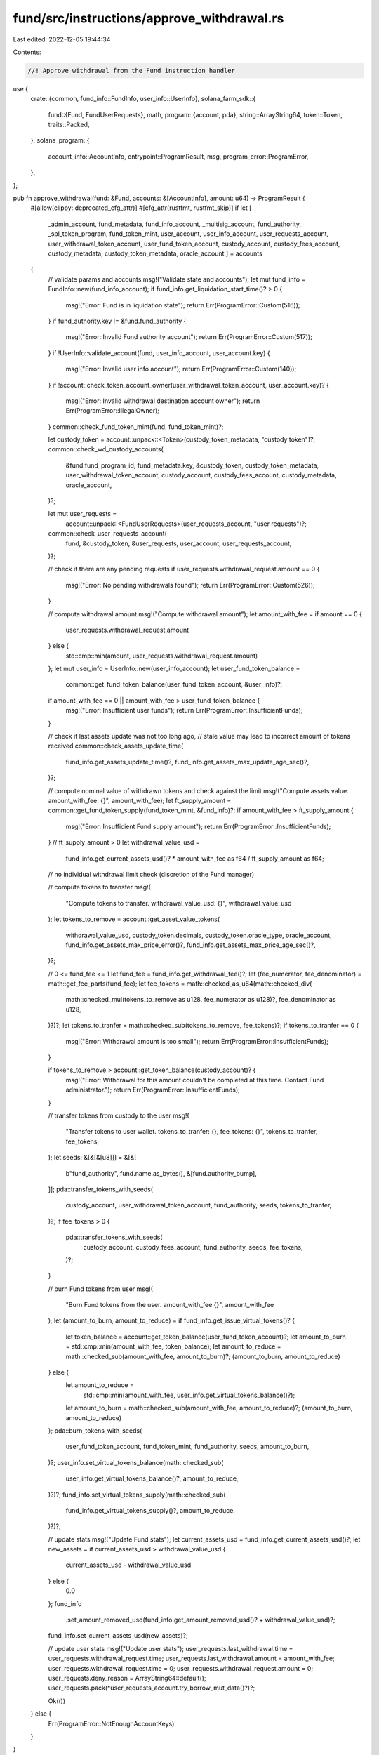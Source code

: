 fund/src/instructions/approve_withdrawal.rs
===========================================

Last edited: 2022-12-05 19:44:34

Contents:

.. code-block:: rs

    //! Approve withdrawal from the Fund instruction handler

use {
    crate::{common, fund_info::FundInfo, user_info::UserInfo},
    solana_farm_sdk::{
        fund::{Fund, FundUserRequests},
        math,
        program::{account, pda},
        string::ArrayString64,
        token::Token,
        traits::Packed,
    },
    solana_program::{
        account_info::AccountInfo, entrypoint::ProgramResult, msg, program_error::ProgramError,
    },
};

pub fn approve_withdrawal(fund: &Fund, accounts: &[AccountInfo], amount: u64) -> ProgramResult {
    #[allow(clippy::deprecated_cfg_attr)]
    #[cfg_attr(rustfmt, rustfmt_skip)]
    if let [
        _admin_account,
        fund_metadata,
        fund_info_account,
        _multisig_account,
        fund_authority,
        _spl_token_program,
        fund_token_mint,
        user_account,
        user_info_account,
        user_requests_account,
        user_withdrawal_token_account,
        user_fund_token_account,
        custody_account,
        custody_fees_account,
        custody_metadata,
        custody_token_metadata,
        oracle_account
        ] = accounts
    {
        // validate params and accounts
        msg!("Validate state and accounts");
        let mut fund_info = FundInfo::new(fund_info_account);
        if fund_info.get_liquidation_start_time()? > 0 {
            msg!("Error: Fund is in liquidation state");
            return Err(ProgramError::Custom(516));
        }
        if fund_authority.key != &fund.fund_authority {
            msg!("Error: Invalid Fund authority account");
            return Err(ProgramError::Custom(517));
        }
        if !UserInfo::validate_account(fund, user_info_account, user_account.key) {
            msg!("Error: Invalid user info account");
            return Err(ProgramError::Custom(140));
        }
        if !account::check_token_account_owner(user_withdrawal_token_account, user_account.key)? {
            msg!("Error: Invalid withdrawal destination account owner");
            return Err(ProgramError::IllegalOwner);
        }
        common::check_fund_token_mint(fund, fund_token_mint)?;

        let custody_token = account::unpack::<Token>(custody_token_metadata, "custody token")?;
        common::check_wd_custody_accounts(
            &fund.fund_program_id,
            fund_metadata.key,
            &custody_token,
            custody_token_metadata,
            user_withdrawal_token_account,
            custody_account,
            custody_fees_account,
            custody_metadata,
            oracle_account,
        )?;

        let mut user_requests =
            account::unpack::<FundUserRequests>(user_requests_account, "user requests")?;
        common::check_user_requests_account(
            fund,
            &custody_token,
            &user_requests,
            user_account,
            user_requests_account,
        )?;

        // check if there are any pending requests
        if user_requests.withdrawal_request.amount == 0 {
            msg!("Error: No pending withdrawals found");
            return Err(ProgramError::Custom(526));
        }

        // compute withdrawal amount
        msg!("Compute withdrawal amount");
        let amount_with_fee = if amount == 0 {
            user_requests.withdrawal_request.amount
        } else {
            std::cmp::min(amount, user_requests.withdrawal_request.amount)
        };
        let mut user_info = UserInfo::new(user_info_account);
        let user_fund_token_balance =
            common::get_fund_token_balance(user_fund_token_account, &user_info)?;
        if amount_with_fee == 0 || amount_with_fee > user_fund_token_balance {
            msg!("Error: Insufficient user funds");
            return Err(ProgramError::InsufficientFunds);
        }

        // check if last assets update was not too long ago,
        // stale value may lead to incorrect amount of tokens received
        common::check_assets_update_time(
            fund_info.get_assets_update_time()?,
            fund_info.get_assets_max_update_age_sec()?,
        )?;

        // compute nominal value of withdrawn tokens and check against the limit
        msg!("Compute assets value. amount_with_fee: {}", amount_with_fee);
        let ft_supply_amount = common::get_fund_token_supply(fund_token_mint, &fund_info)?;
        if amount_with_fee > ft_supply_amount {
            msg!("Error: Insufficient Fund supply amount");
            return Err(ProgramError::InsufficientFunds);
        }
        // ft_supply_amount > 0
        let withdrawal_value_usd =
            fund_info.get_current_assets_usd()? * amount_with_fee as f64 / ft_supply_amount as f64;

        // no individual withdrawal limit check (discretion of the Fund manager)

        // compute tokens to transfer
        msg!(
            "Compute tokens to transfer. withdrawal_value_usd: {}",
            withdrawal_value_usd
        );
        let tokens_to_remove = account::get_asset_value_tokens(
            withdrawal_value_usd,
            custody_token.decimals,
            custody_token.oracle_type,
            oracle_account,
            fund_info.get_assets_max_price_error()?,
            fund_info.get_assets_max_price_age_sec()?,
        )?;

        // 0 <= fund_fee <= 1
        let fund_fee = fund_info.get_withdrawal_fee()?;
        let (fee_numerator, fee_denominator) = math::get_fee_parts(fund_fee);
        let fee_tokens = math::checked_as_u64(math::checked_div(
            math::checked_mul(tokens_to_remove as u128, fee_numerator as u128)?,
            fee_denominator as u128,
        )?)?;
        let tokens_to_tranfer = math::checked_sub(tokens_to_remove, fee_tokens)?;
        if tokens_to_tranfer == 0 {
            msg!("Error: Withdrawal amount is too small");
            return Err(ProgramError::InsufficientFunds);
        }

        if tokens_to_remove > account::get_token_balance(custody_account)? {
            msg!("Error: Withdrawal for this amount couldn't be completed at this time. Contact Fund administrator.");
            return Err(ProgramError::InsufficientFunds);
        }

        // transfer tokens from custody to the user
        msg!(
            "Transfer tokens to user wallet. tokens_to_tranfer: {}, fee_tokens: {}",
            tokens_to_tranfer,
            fee_tokens,
        );
        let seeds: &[&[&[u8]]] = &[&[
            b"fund_authority",
            fund.name.as_bytes(),
            &[fund.authority_bump],
        ]];
        pda::transfer_tokens_with_seeds(
            custody_account,
            user_withdrawal_token_account,
            fund_authority,
            seeds,
            tokens_to_tranfer,
        )?;
        if fee_tokens > 0 {
            pda::transfer_tokens_with_seeds(
                custody_account,
                custody_fees_account,
                fund_authority,
                seeds,
                fee_tokens,
            )?;
        }

        // burn Fund tokens from user
        msg!(
            "Burn Fund tokens from the user. amount_with_fee {}",
            amount_with_fee
        );
        let (amount_to_burn, amount_to_reduce) = if fund_info.get_issue_virtual_tokens()? {
            let token_balance = account::get_token_balance(user_fund_token_account)?;
            let amount_to_burn = std::cmp::min(amount_with_fee, token_balance);
            let amount_to_reduce = math::checked_sub(amount_with_fee, amount_to_burn)?;
            (amount_to_burn, amount_to_reduce)
        } else {
            let amount_to_reduce =
                std::cmp::min(amount_with_fee, user_info.get_virtual_tokens_balance()?);
            let amount_to_burn = math::checked_sub(amount_with_fee, amount_to_reduce)?;
            (amount_to_burn, amount_to_reduce)
        };
        pda::burn_tokens_with_seeds(
            user_fund_token_account,
            fund_token_mint,
            fund_authority,
            seeds,
            amount_to_burn,
        )?;
        user_info.set_virtual_tokens_balance(math::checked_sub(
            user_info.get_virtual_tokens_balance()?,
            amount_to_reduce,
        )?)?;
        fund_info.set_virtual_tokens_supply(math::checked_sub(
            fund_info.get_virtual_tokens_supply()?,
            amount_to_reduce,
        )?)?;

        // update stats
        msg!("Update Fund stats");
        let current_assets_usd = fund_info.get_current_assets_usd()?;
        let new_assets = if current_assets_usd > withdrawal_value_usd {
            current_assets_usd - withdrawal_value_usd
        } else {
            0.0
        };
        fund_info
            .set_amount_removed_usd(fund_info.get_amount_removed_usd()? + withdrawal_value_usd)?;
        fund_info.set_current_assets_usd(new_assets)?;

        // update user stats
        msg!("Update user stats");
        user_requests.last_withdrawal.time = user_requests.withdrawal_request.time;
        user_requests.last_withdrawal.amount = amount_with_fee;
        user_requests.withdrawal_request.time = 0;
        user_requests.withdrawal_request.amount = 0;
        user_requests.deny_reason = ArrayString64::default();
        user_requests.pack(*user_requests_account.try_borrow_mut_data()?)?;

        Ok(())
    } else {
        Err(ProgramError::NotEnoughAccountKeys)
    }
}


